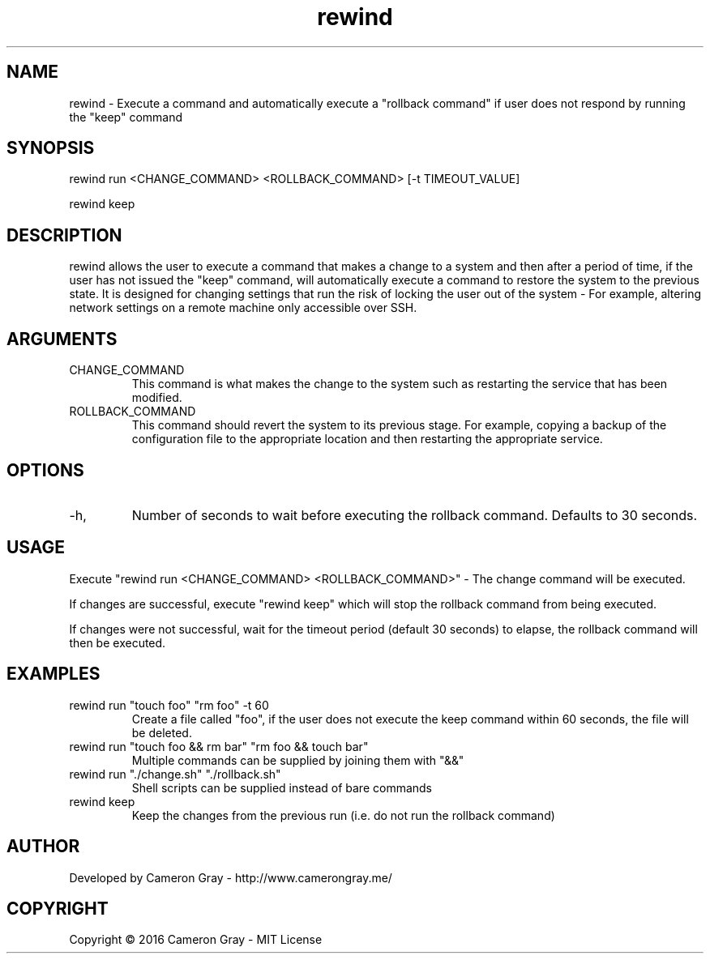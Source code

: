 .\" Manpage for rewind.
.TH rewind 1 "03 Sep 2016" "1.0" "rewind man page"
.SH NAME
rewind \- Execute a command and automatically execute a "rollback command" if
user does not respond by running the "keep" command
.SH SYNOPSIS
rewind run <CHANGE_COMMAND> <ROLLBACK_COMMAND> [-t TIMEOUT_VALUE]

rewind keep
.SH DESCRIPTION
rewind allows the user to execute a command that makes a change to a system and
then after a period of time, if the user has not issued the "keep" command,
will automatically execute a command to restore the system to the previous
state.  It is designed for changing settings that run the risk of locking the
user out of the system - For example, altering network settings on a remote
machine only accessible over SSH.

.SH ARGUMENTS
.IP "CHANGE_COMMAND"
This command is what makes the change to the system such as restarting the
service that has been modified.

.IP "ROLLBACK_COMMAND"
This command should revert the system to its previous stage.  For example,
copying a backup of the configuration file to the appropriate location and then
restarting the appropriate service.

.SH OPTIONS
.IP  "-h,"
Number of seconds to wait before executing the rollback command.  Defaults to
30 seconds.

.SH USAGE
Execute "rewind run <CHANGE_COMMAND> <ROLLBACK_COMMAND>" - The change command
will be executed.

If changes are successful, execute "rewind keep" which will stop the rollback
command from being executed.

If changes were not successful, wait for the timeout period (default 30 seconds)
to elapse, the rollback command will then be executed.


.SH EXAMPLES
.IP "rewind run ""touch foo"" ""rm foo"" -t 60"
Create a file called "foo", if the user does not execute the keep command within
60 seconds, the file will be deleted.
.IP "rewind run ""touch foo && rm bar"" ""rm foo && touch bar"""
Multiple commands can be supplied by joining them with "&&"
.IP "rewind run ""./change.sh"" ""./rollback.sh"""
Shell scripts can be supplied instead of bare commands
.IP "rewind keep"
Keep the changes from the previous run (i.e. do not run the rollback command)

.SH AUTHOR
Developed by Cameron Gray - http://www.camerongray.me/

.SH COPYRIGHT
Copyright © 2016 Cameron Gray - MIT License
